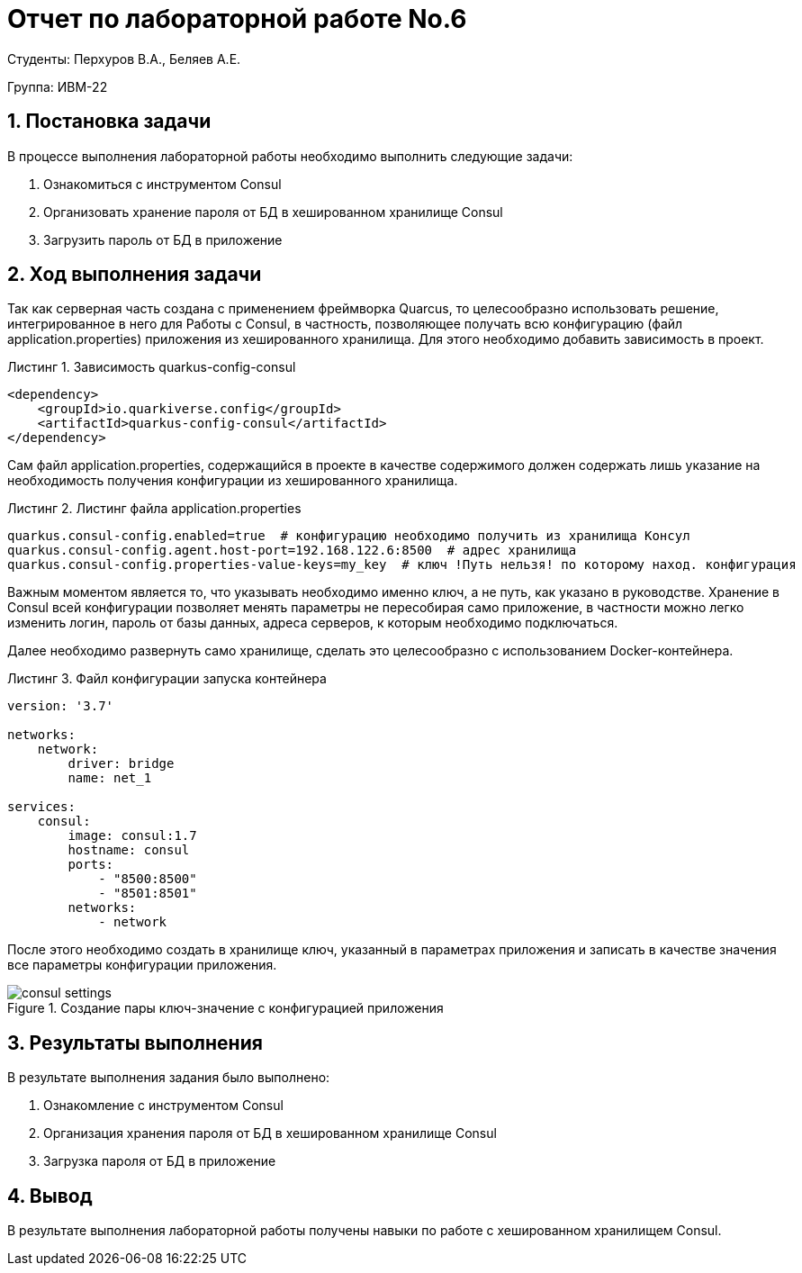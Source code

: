 = Отчет по лабораторной работе No.6
:listing-caption: Листинг
:source-highlighter: coderay

Студенты: Перхуров В.А., Беляев А.Е.

Группа: ИВМ-22

== 1. Постановка задачи

В процессе выполнения лабораторной работы необходимо выполнить следующие задачи:

. Ознакомиться с инструментом Consul
. Организовать хранение пароля от БД в хешированном хранилище Consul
. Загрузить пароль от БД в приложение


== 2. Ход выполнения задачи

Так как серверная часть создана с применением фреймворка Quarcus, то целесообразно использовать решение, интегрированное в него для Работы с Consul, в частность, позволяющее получать всю конфигурацию (файл application.properties) приложения из хешированного хранилища. Для этого необходимо добавить зависимость в проект.

.Зависимость quarkus-config-consul
[source,xml]
----
<dependency>
    <groupId>io.quarkiverse.config</groupId>
    <artifactId>quarkus-config-consul</artifactId>
</dependency>
----

Сам файл application.properties, содержащийся в проекте в качестве содержимого должен содержать лишь указание на необходимость получения конфигурации из хешированного хранилища.

.Листинг файла application.properties
[source,hcl]
----
quarkus.consul-config.enabled=true  # конфигурацию необходимо получить из хранилища Консул
quarkus.consul-config.agent.host-port=192.168.122.6:8500  # адрес хранилища
quarkus.consul-config.properties-value-keys=my_key  # ключ !Путь нельзя! по которому наход. конфигурация
----

Важным моментом является то, что указывать необходимо именно ключ, а не путь, как указано в руководстве. Хранение в Consul всей конфигурации позволяет менять параметры не пересобирая само приложение, в частности можно легко изменить логин, пароль от базы данных, адреса серверов, к которым необходимо подключаться.

Далее необходимо развернуть само хранилище, сделать это целесообразно с использованием Docker-контейнера. 

.Файл конфигурации запуска контейнера
[source,xml]
----
version: '3.7'

networks:
    network:
        driver: bridge
        name: net_1

services:
    consul:
        image: consul:1.7
        hostname: consul
        ports:
            - "8500:8500"
            - "8501:8501"
        networks:
            - network
----

После этого необходимо создать в хранилище ключ, указанный в параметрах приложения и записать в качестве значения все параметры конфигурации приложения.

.Создание пары ключ-значение с конфигурацией приложения
image::images/consul_settings.png[]

== 3. Результаты выполнения

В результате выполнения задания было выполнено:

. Ознакомление с инструментом Consul
. Организация хранения пароля от БД в хешированном хранилище Consul
. Загрузка пароля от БД в приложение

== 4. Вывод

В результате выполнения лабораторной работы получены навыки по работе с хешированном хранилищем Consul.
